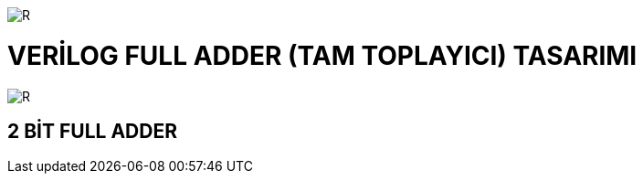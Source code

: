 image::https://github.com/ahmeterdem9603/fpga/blob/master/3_FULL_ADDER/kapak_1.jfif[R]

= VERİLOG FULL ADDER (TAM TOPLAYICI) TASARIMI +

image::https://github.com/ahmeterdem9603/fpga/blob/master/3_FULL_ADDER/tech-industrial-electronic-background-texture-8731327.jpg[R]

== 2 BİT FULL ADDER +
